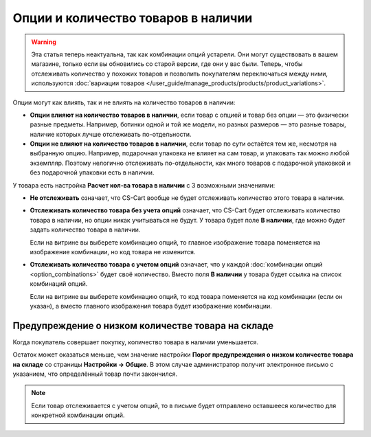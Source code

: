 ************************************
Опции и количество товаров в наличии
************************************

.. warning::

    Эта статья теперь неактуальна, так как комбинации опций устарели. Они могут существовать в вашем магазине, только если вы обновились со старой версии, где они у вас были. Теперь, чтобы отслеживать количество у похожих товаров и позволить покупателям переключаться между ними, используются :doc:`вариации товаров </user_guide/manage_products/products/product_variations>`.

Опции могут как влиять, так и не влиять на количество товаров в наличии:

* **Опции влияют на количество товаров в наличии**, если товар с опцией и товар без опции — это физически разные предметы. Например, ботинки одной и той же модели, но разных размеров — это разные товары, наличие которых лучше отслеживать по-отдельности.

* **Опции не влияют на количество товаров в наличии**, если товар по сути остаётся тем же, несмотря на выбранную опцию. Например, подарочная упаковка не влияет на сам товар, и упаковать так можно любой экземпляр. Поэтому нелогично отслеживать по-отдельности, как много товаров с подарочной упаковкой и без подарочной упаковки есть в наличии.

У товара есть настройка **Расчет кол-ва товара в наличии** с 3 возможными значениями: 

* **Не отслеживать** означает, что CS-Cart вообще не будет отслеживать количество этого товара в наличии.

* **Отслеживать количество товара без учета опций** означает, что CS-Cart будет отслеживать количество товара в наличии, но опции никак учитываться не будут. У товара будет поле **В наличии**, где можно будет задать количество товара в наличии.

  Если на витрине вы выберете комбинацию опций, то главное изображение товара поменяется на изображение комбинации, но код товара не изменится.

* **Отслеживать количество товара с учетом опций** означает, что у каждой :doc:`комбинации опций <option_combinations>` будет своё количество. Вместо поля **В наличии** у товара будет ссылка на список комбинаций опций.

  Если на витрине вы выберете комбинацию опций, то код товара поменяется на код комбинации (если он указан), а вместо главного изображения товара будет изображение комбинации.

===================================================
Предупреждение о низком количестве товара на складе
===================================================

Когда покупатель совершает покупку, количество товара в наличии уменьшается.

Остаток может оказаться меньше, чем значение настройки **Порог предупреждения о низком количестве товара на складе** со страницы **Настройки → Общие**. В этом случае администратор получит электронное письмо с указанием, что определённый товар почти закончился. 

.. note::

    Если товар отслеживается с учетом опций, то в письме будет отправлено оставшееся количество для конкретной комбинации опций.
  
